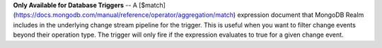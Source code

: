 **Only Available for Database Triggers** -- A [$match](https://docs.mongodb.com/manual/reference/operator/aggregation/match) expression document that MongoDB Realm includes in the underlying change stream pipeline for the trigger. This is useful when you want to filter change events beyond their operation type. The trigger will only fire if the expression evaluates to true for a given change event.